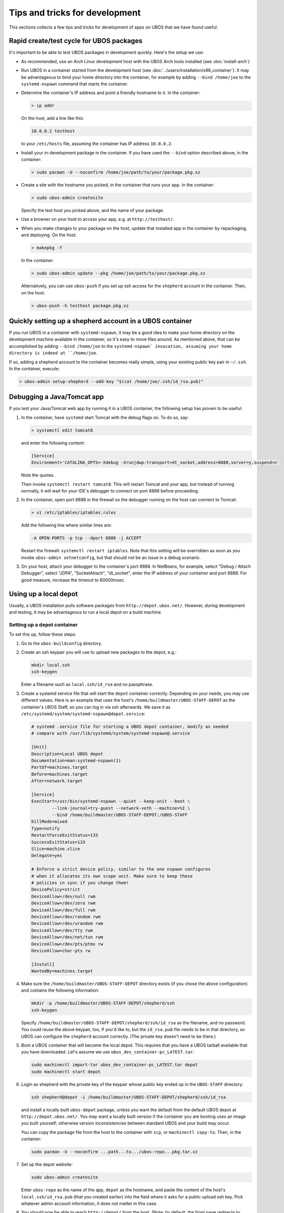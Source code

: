 Tips and tricks for development
===============================

This sections collects a few tips and tricks for development of apps on UBOS
that we have found useful.

Rapid create/test cycle for UBOS packages
-----------------------------------------

It's important to be able to test UBOS packages in development quickly. Here's
the setup we use:

* As recommended, use an Arch Linux development host with the UBOS Arch tools
  installed (see :doc:`install-arch`)

* Run UBOS in a container started from the development host (see
  :doc:`../users/installation/x86_container`). It may be advantageous to
  bind your home directory into the container, for example by adding
  ``--bind /home/joe`` to the ``systemd-nspawn`` command that starts the
  container.

* Determine the container's IP address and point a friendly hostname to it.
  In the container:

  .. code-block:: none

     > ip addr

  On the host, add a line like this:

  .. code-block:: none

     10.0.0.2 testhost

  to your ``/etc/hosts`` file, assuming the container has IP address
  ``10.0.0.2``.

* Install your in-development package in the container. If you have used the
  ``--bind`` option described above, in the container:

  .. code-block:: none

     > sudo pacman -U --noconfirm /home/joe/path/to/your/package.pkg.xz

* Create a site with the hostname you picked, in the container that runs your app.
  In the container:

  .. code-block:: none

     > sudo ubos-admin createsite

  Specify the test host you picked above, and the name of your package.

* Use a browser on your host to access your app, e.g. at ``http://testhost/``.

* When you make changes to your package on the host, update that installed app
  in the container by repackaging, and deploying. On the host:

  .. code-block:: none

     > makepkg -f

  In the container:

  .. code-block:: none

     > sudo ubos-admin update --pkg /home/joe/path/to/your/package.pkg.xz

  Alternatively, you can use ``ubos-push`` if you set up ssh access for
  the ``shepherd`` account in the container. Then, on the host:

  .. code-block:: none

     > ubos-push -h testhost package.pkg.xz

Quickly setting up a shepherd account in a UBOS container
---------------------------------------------------------

If you run UBOS in a container with ``systemd-nspawn``, it may be a good
idea to make your home directory on the development machine available in
the container, so it's easy to move files around. As mentioned above,
that can be accomplished by adding ``--bind /home/joe`` to the
``systemd-nspawn` invocation, assuming your home directory is indeed at
``/home/joe``.

If so, adding a shepherd account to the container becomes really simple,
using your existing public key pair in ``~/.ssh``. In the container,
execute:

.. code-block:: none

   > ubos-admin setup-shepherd --add-key "$(cat /home/joe/.ssh/id_rsa.pub)"

Debugging a Java/Tomcat app
---------------------------

If you test your Java/Tomcat web app by running it in a UBOS container, the
following setup has proven to be useful:

1. In the container, have ``systemd`` start Tomcat with the debug flags on. To do
   so, say:

   .. code-block:: none

      > systemctl edit tomcat8

   and enter the following content:

   .. code-block:: none

      [Service]
      Environment='CATALINA_OPTS=-Xdebug -Xrunjdwp:transport=dt_socket,address=8888,server=y,suspend=n'

   Note the quotes.

   Then invoke ``systemctl restart tomcat8``. This will restart Tomcat and your app,
   but instead of running normally, it will wait for your IDE's debugger to connect on
   port 8888 before proceeding.

2. In the container, open port 8888 in the firewall so the debugger running on the
   host can connect to Tomcat:

   .. code-block:: none

      > vi /etc/iptables/iptables.rules

   Add the following line where similar lines are:

   .. code-block:: none

      -A OPEN-PORTS -p tcp --dport 8888 -j ACCEPT

   Restart the firewall: ``systemctl restart iptables``. Note that this setting
   will be overridden as soon as you invoke ``ubos-admin setnetconfig``, but that
   should not be an issue in a debug scenario.

3. On your host, attach your debugger to the container's port 8888. In NetBeans,
   for example, select "Debug / Attach Debugger", select "JDPA", "SocketAttach",
   "dt_socket", enter the IP address of your container and port 8888. For
   good measure, increase the timeout to 60000msec.

Using up a local depot
----------------------

Usually, a UBOS installation pulls software packages from ``http://depot.ubos.net/``.
However, during development and testing, it may be advantageous to run a local
depot on a build machine.

Setting up a depot container
^^^^^^^^^^^^^^^^^^^^^^^^^^^^

To set this up, follow these steps:

#. Go to the ``ubos-buildconfig`` directory.

#. Create an ssh keypair you will use to upload new packages to the depot, e.g.:

   .. code-block:: none

      mkdir local.ssh
      ssh-keygen

   Enter a filename such as ``local.ssh/id_rsa`` and no passphrase.

#. Create a systemd service file that will start the ``depot`` container correctly.
   Depending on your needs, you may use different values. Here is an example that
   uses the host's ``/home/buildmaster/UBOS-STAFF-DEPOT`` as the container's UBOS Staff, so
   you can log in via ssh afterwards. We save it as
   ``/etc/systemd/system/systemd-nspawn@depot.service``:

   .. code-block:: none

      # systemd .service file for starting a UBOS depot container, modify as needed
      # compare with /usr/lib/systemd/system/systemd-nspawn@.service

      [Unit]
      Description=Local UBOS depot
      Documentation=man:systemd-nspawn(1)
      PartOf=machines.target
      Before=machines.target
      After=network.target

      [Service]
      ExecStart=/usr/bin/systemd-nspawn --quiet --keep-unit --boot \
              --link-journal=try-guest --network-veth --machine=%I \
              --bind /home/buildmaster/UBOS-STAFF-DEPOT:/UBOS-STAFF
      KillMode=mixed
      Type=notify
      RestartForceExitStatus=133
      SuccessExitStatus=133
      Slice=machine.slice
      Delegate=yes

      # Enforce a strict device policy, similar to the one nspawn configures
      # when it allocates its own scope unit. Make sure to keep these
      # policies in sync if you change them!
      DevicePolicy=strict
      DeviceAllow=/dev/null rwm
      DeviceAllow=/dev/zero rwm
      DeviceAllow=/dev/full rwm
      DeviceAllow=/dev/random rwm
      DeviceAllow=/dev/urandom rwm
      DeviceAllow=/dev/tty rwm
      DeviceAllow=/dev/net/tun rwm
      DeviceAllow=/dev/pts/ptmx rw
      DeviceAllow=char-pts rw

      [Install]
      WantedBy=machines.target

#. Make sure the ``/home/buildmaster/UBOS-STAFF-DEPOT`` directory exists (if you chose the
   above configuration) and contains the following information:

   .. code-block:: none

       mkdir -p /home/buildmaster/UBOS-STAFF-DEPOT/shepherd/ssh
       ssh-keygen

   Specify ``/home/buildmaster/UBOS-STAFF-DEPOT/shepherd/ssh/id_rsa`` as the filename,
   and no password. You could reuse the above keypair, too, if you'd like to, but the
   ``id_rsa.pub`` file needs to be in that directory, so UBOS can configure the
   ``shepherd`` account correctly. (The private key doesn't need to be there.)

#. Boot a UBOS container that will become the local depot. This requires that you have
   a UBOS tarball available that you have downloaded. Let's assume we use
   ``ubos_dev_container-pc_LATEST.tar``:

   .. code-block:: none

      sudo machinectl import-tar ubos_dev_container-pc_LATEST.tar depot
      sudo machinectl start depot

#. Login as shepherd with the private key of the keypair whose public key ended up
   in the ``UBOS-STAFF`` directory:

   .. code-block:: none

      ssh shepherd@depot -i /home/buildmaster/UBOS-STAFF-DEPOT/shepherd/ssh/id_rsa

   and install a locally built ``ubos-depot`` package, unless you want the default from
   the default UBOS depot at ``http://depot.ubos.net/``. You may want a locally built version
   if the container you are booting uses an image you built yourself; otherwise version
   inconsistencies between standard UBOS and your build may occur.

   You can copy the package file from the host to the container with ``scp``, or
   ``machinectl copy-to``. Then, in the container:

   .. code-block:: none

      sudo pacman -U --noconfirm ...path...to.../ubos-repo...pkg.tar.xz

#. Set up the depot website:

   .. code-block:: none

      sudo ubos-admin createsite

   Enter ``ubos-repo`` as the name of the app, ``depot`` as the hostname, and paste the
   content of the host's ``local.ssh/id_rsa.pub`` (that you created earlier) into the
   field where it asks for a public upload ssh key. Pick whatever admin account information,
   it does not matter in this case.

#. You should now be able to reach ``http://depot/`` from the host. (Note: by default, the front
   page redirects to ``http://ubos.net/``) If you cannot reach it, check your container setup.
   On the host, as root:

   .. code-block:: none

      echo 0 > /proc/sys/net/ipv4/ip_forward
      echo 1 > /proc/sys/net/ipv4/ip_forward

   and make sure ``/etc/nsswitch.conf`` contains ``mymachines`` in the ``hosts`` section.

Uploading built packages to the local depot
^^^^^^^^^^^^^^^^^^^^^^^^^^^^^^^^^^^^^^^^^^^

On your Arch build machine, go back to the ``ubos-buildconfig`` directory. Edit (or create)
the ``local.mk`` file, so it has these lines:

.. code-block:: none

   UPLOADDEST=ubos-repo@depot:
   UPLOADSSHKEY=local.ssh/id_rsa

This will instruct make's ``upload`` target to upload packages and images to the host
``depot`` (i.e. the container you created above), using ``ubos-repo`` as the username, and
and the ssh key you created earlier. User ``ubos-repo`` was automatically created when you
installed package ``ubos-repo`` on the ``depot`` container. The upload will be performed
using ``rsync`` over ``ssh``; hence the syntax for ``UPLOADDEST``.
